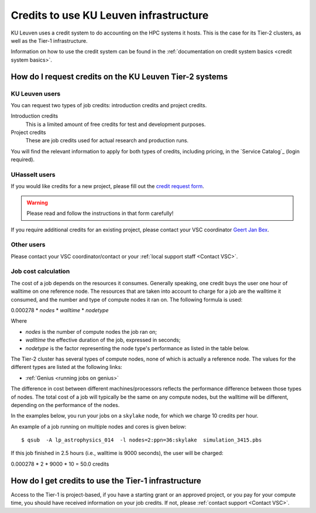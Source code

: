 .. _KU Leuven credits:

Credits to use KU Leuven infrastructure
=======================================

KU Leuven uses a credit system to do accounting on the HPC systems it hosts.
This is the case for its Tier-2 clusters, as well as the Tier-1 infrastructure.

Information on how to use the credit system can be found in the :ref:`documentation
on credit system basics <credit system basics>`.


How do I request credits on the KU Leuven Tier-2 systems
--------------------------------------------------------

KU Leuven users
~~~~~~~~~~~~~~~
You can request two types of job credits: introduction credits and project
credits.

Introduction credits
   This is a limited amount of free credits for test and development purposes.
Project credits
   These are job credits used for actual research and production runs.

You will find the relevant information to apply for both types of credits,
including pricing, in the `Service Catalog`_ (login required).

UHasselt users
~~~~~~~~~~~~~~
If you would like credits for a new project, please fill out the
`credit request form`_.

.. warning::

   Please read and follow the instructions in that form carefully!

If you require additional credits for an existing project, please contact
your VSC coordinator `Geert Jan Bex`_.

Other users
~~~~~~~~~~~

Please contact your VSC coordinator/contact or your :ref:`local support staff
<Contact VSC>`.


Job cost calculation
~~~~~~~~~~~~~~~~~~~~

The cost of a job depends on the resources it consumes. Generally
speaking, one credit buys the user one hour of walltime on one reference
node. The resources that are taken into account to charge for a job are
the walltime it consumed, and the number and type of compute nodes it
ran on. The following formula is used:

0.000278 \* *nodes* \* *walltime* \* *nodetype*

Where

-  *nodes* is the number of compute nodes the job ran on;
-  *walltime* the effective duration of the job, expressed in seconds;
-  *nodetype* is the factor representing the node type's performance as
   listed in the table below.

The Tier-2 cluster has several types of compute nodes, none of which
is actually a reference node. The values for the different types are
listed at the following links:

- :ref:`Genius <running jobs on genius>`

The difference in cost between different machines/processors reflects
the performance difference between those types of nodes. The total cost
of a job will typically be the same on any compute nodes, but the
walltime will be different, depending on the performance of the nodes.

In the examples below, you run your jobs on a ``skylake`` node, for which
we charge 10 credits per hour.

An example of a job running on multiple nodes and cores is given below::

   $ qsub  -A lp_astrophysics_014  -l nodes=2:ppn=36:skylake  simulation_3415.pbs

If this job finished in 2.5 hours (i.e., walltime is 9000 seconds), the user
will be charged:

0.000278 \* 2 \* 9000 \* 10 = 50.0 credits


How do I get credits to use the Tier-1 infrastructure
-----------------------------------------------------

Access to the Tier-1 is project-based, if you have a starting grant or
an approved project, or you pay for your compute time, you should have
received information on your job credits.  If not, please :ref:`contact
support <Contact VSC>`.


.. _Geert Jan Bex: mailto:geertjan.bex@uhasselt.be
.. _credit request form:  https://admin.kuleuven.be/icts/onderzoek/hpc/request-project-credits
